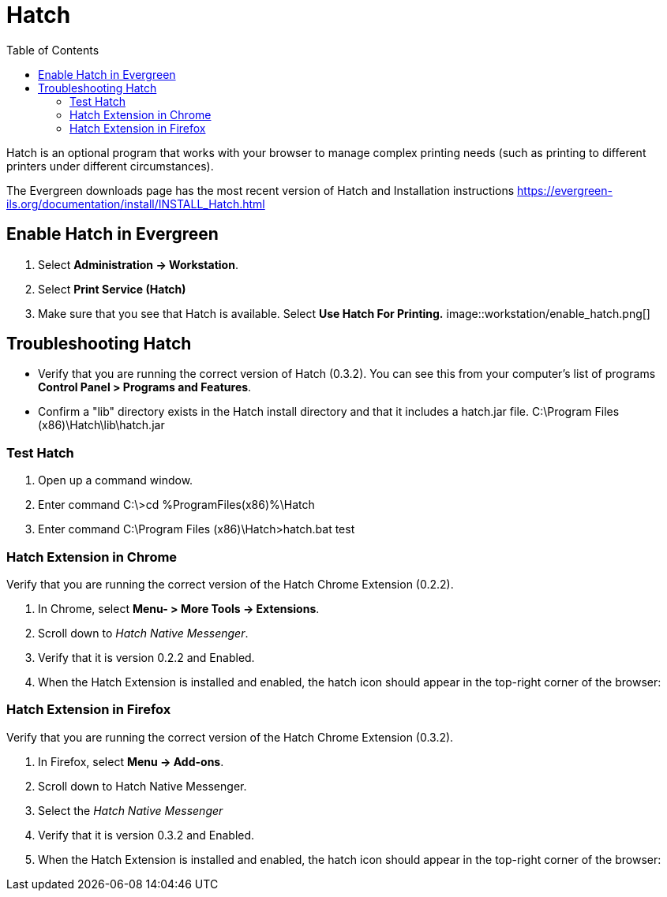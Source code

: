 = Hatch =
:toc: 

Hatch is an optional program that works with your browser to manage complex printing needs (such as printing to different printers under different circumstances).

The Evergreen downloads page has the most recent version of Hatch and Installation instructions https://evergreen-ils.org/documentation/install/INSTALL_Hatch.html

== Enable Hatch in Evergreen ==

. Select *Administration → Workstation*.
. Select *Print Service (Hatch)*
. Make sure that you see that Hatch is available. Select *Use Hatch For Printing.*
image::workstation/enable_hatch.png[]

== Troubleshooting Hatch ==

* Verify that you are running the correct version of Hatch (0.3.2). You can see this from your computer's list of programs *Control Panel > Programs and Features*.

* Confirm a "lib" directory exists in the Hatch install directory and that it includes a hatch.jar file. C:\Program Files (x86)\Hatch\lib\hatch.jar

=== Test Hatch ===
. Open up a command window.
. Enter command C:\>cd %ProgramFiles(x86)%\Hatch
. Enter command C:\Program Files (x86)\Hatch>hatch.bat test

=== Hatch Extension in Chrome ===

Verify that you are running the correct version of the Hatch Chrome Extension (0.2.2).

. In Chrome, select *Menu- > More Tools -> Extensions*.
. Scroll down to _Hatch Native Messenger_.
. Verify that it is version 0.2.2 and Enabled.
. When the Hatch Extension is installed and enabled, the hatch icon should appear in the top-right corner of the browser:


=== Hatch Extension in Firefox ===

Verify that you are running the correct version of the Hatch Chrome Extension (0.3.2).

. In Firefox, select *Menu -> Add-ons*.
. Scroll down to Hatch Native Messenger.
. Select the _Hatch Native Messenger_
. Verify that it is version 0.3.2 and Enabled.
. When the Hatch Extension is installed and enabled, the hatch icon should appear in the top-right corner of the browser:
